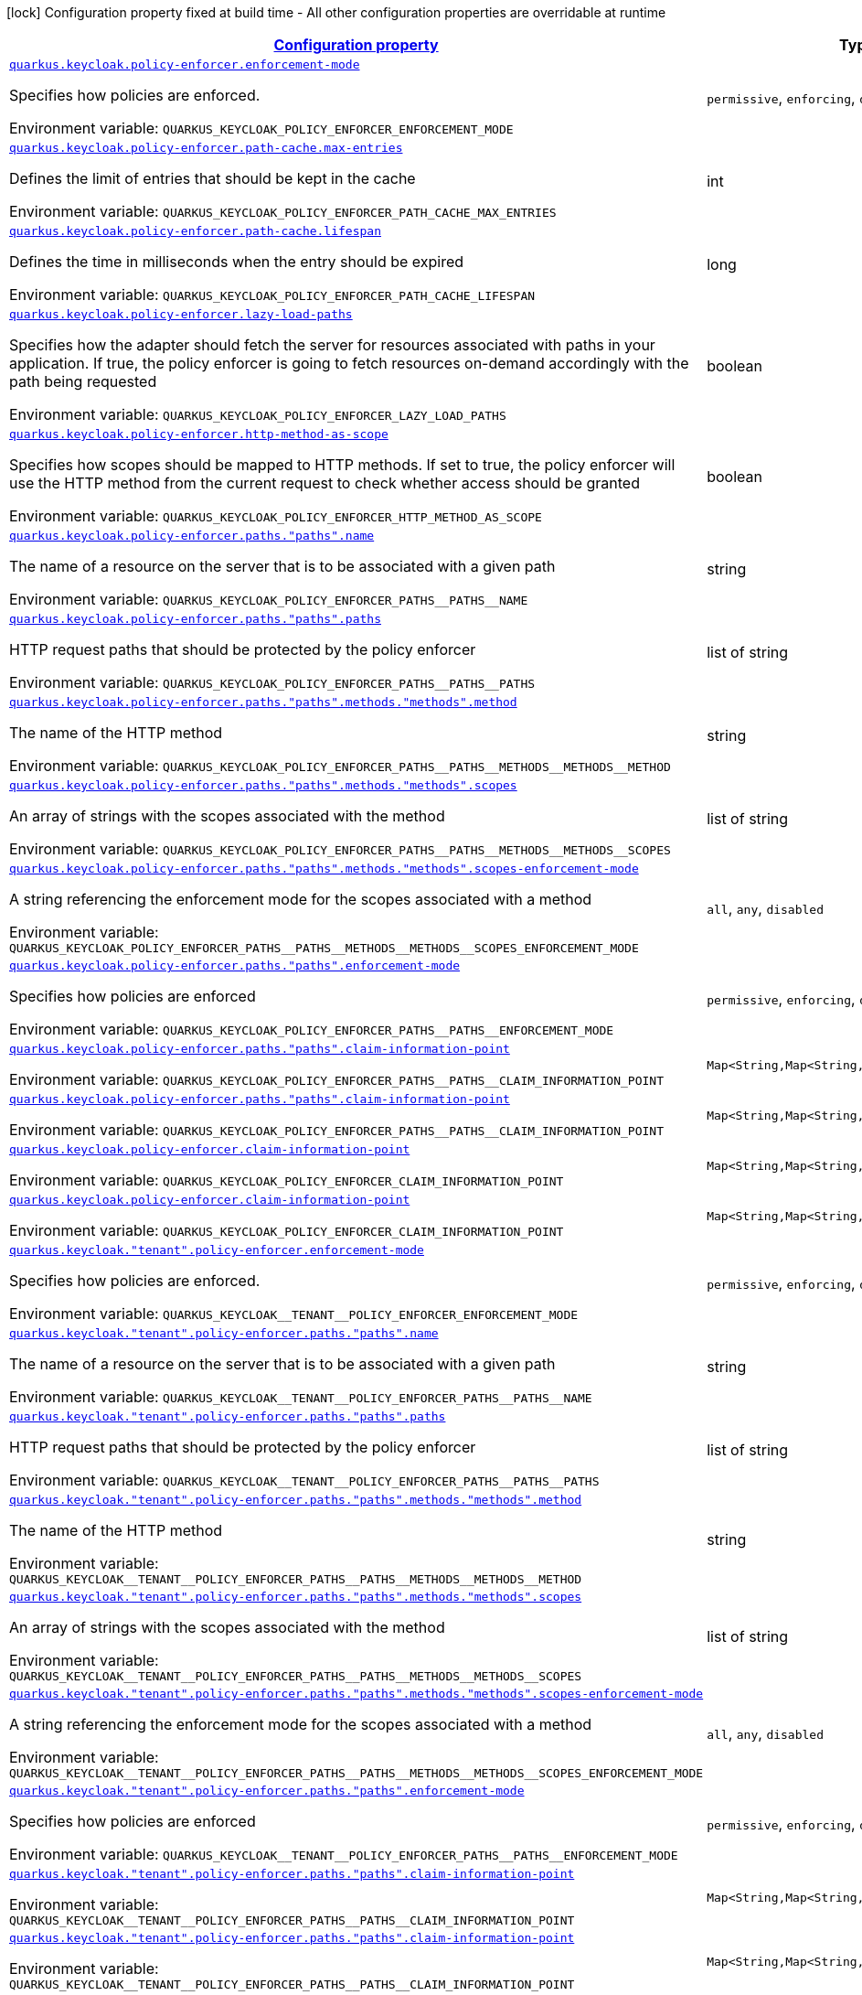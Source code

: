 
:summaryTableId: quarkus-keycloak-pep-config-group-keycloak-policy-enforcer-tenant-config-keycloak-config-policy-enforcer
[.configuration-legend]
icon:lock[title=Fixed at build time] Configuration property fixed at build time - All other configuration properties are overridable at runtime
[.configuration-reference, cols="80,.^10,.^10"]
|===

h|[[quarkus-keycloak-pep-config-group-keycloak-policy-enforcer-tenant-config-keycloak-config-policy-enforcer_configuration]]link:#quarkus-keycloak-pep-config-group-keycloak-policy-enforcer-tenant-config-keycloak-config-policy-enforcer_configuration[Configuration property]

h|Type
h|Default

a| [[quarkus-keycloak-pep-config-group-keycloak-policy-enforcer-tenant-config-keycloak-config-policy-enforcer_quarkus-keycloak-policy-enforcer-enforcement-mode]]`link:#quarkus-keycloak-pep-config-group-keycloak-policy-enforcer-tenant-config-keycloak-config-policy-enforcer_quarkus-keycloak-policy-enforcer-enforcement-mode[quarkus.keycloak.policy-enforcer.enforcement-mode]`


[.description]
--
Specifies how policies are enforced.

ifdef::add-copy-button-to-env-var[]
Environment variable: env_var_with_copy_button:+++QUARKUS_KEYCLOAK_POLICY_ENFORCER_ENFORCEMENT_MODE+++[]
endif::add-copy-button-to-env-var[]
ifndef::add-copy-button-to-env-var[]
Environment variable: `+++QUARKUS_KEYCLOAK_POLICY_ENFORCER_ENFORCEMENT_MODE+++`
endif::add-copy-button-to-env-var[]
-- a|
`permissive`, `enforcing`, `disabled` 
|`enforcing`


a| [[quarkus-keycloak-pep-config-group-keycloak-policy-enforcer-tenant-config-keycloak-config-policy-enforcer_quarkus-keycloak-policy-enforcer-path-cache-max-entries]]`link:#quarkus-keycloak-pep-config-group-keycloak-policy-enforcer-tenant-config-keycloak-config-policy-enforcer_quarkus-keycloak-policy-enforcer-path-cache-max-entries[quarkus.keycloak.policy-enforcer.path-cache.max-entries]`


[.description]
--
Defines the limit of entries that should be kept in the cache

ifdef::add-copy-button-to-env-var[]
Environment variable: env_var_with_copy_button:+++QUARKUS_KEYCLOAK_POLICY_ENFORCER_PATH_CACHE_MAX_ENTRIES+++[]
endif::add-copy-button-to-env-var[]
ifndef::add-copy-button-to-env-var[]
Environment variable: `+++QUARKUS_KEYCLOAK_POLICY_ENFORCER_PATH_CACHE_MAX_ENTRIES+++`
endif::add-copy-button-to-env-var[]
--|int 
|`1000`


a| [[quarkus-keycloak-pep-config-group-keycloak-policy-enforcer-tenant-config-keycloak-config-policy-enforcer_quarkus-keycloak-policy-enforcer-path-cache-lifespan]]`link:#quarkus-keycloak-pep-config-group-keycloak-policy-enforcer-tenant-config-keycloak-config-policy-enforcer_quarkus-keycloak-policy-enforcer-path-cache-lifespan[quarkus.keycloak.policy-enforcer.path-cache.lifespan]`


[.description]
--
Defines the time in milliseconds when the entry should be expired

ifdef::add-copy-button-to-env-var[]
Environment variable: env_var_with_copy_button:+++QUARKUS_KEYCLOAK_POLICY_ENFORCER_PATH_CACHE_LIFESPAN+++[]
endif::add-copy-button-to-env-var[]
ifndef::add-copy-button-to-env-var[]
Environment variable: `+++QUARKUS_KEYCLOAK_POLICY_ENFORCER_PATH_CACHE_LIFESPAN+++`
endif::add-copy-button-to-env-var[]
--|long 
|`30000`


a| [[quarkus-keycloak-pep-config-group-keycloak-policy-enforcer-tenant-config-keycloak-config-policy-enforcer_quarkus-keycloak-policy-enforcer-lazy-load-paths]]`link:#quarkus-keycloak-pep-config-group-keycloak-policy-enforcer-tenant-config-keycloak-config-policy-enforcer_quarkus-keycloak-policy-enforcer-lazy-load-paths[quarkus.keycloak.policy-enforcer.lazy-load-paths]`


[.description]
--
Specifies how the adapter should fetch the server for resources associated with paths in your application. If true, the policy enforcer is going to fetch resources on-demand accordingly with the path being requested

ifdef::add-copy-button-to-env-var[]
Environment variable: env_var_with_copy_button:+++QUARKUS_KEYCLOAK_POLICY_ENFORCER_LAZY_LOAD_PATHS+++[]
endif::add-copy-button-to-env-var[]
ifndef::add-copy-button-to-env-var[]
Environment variable: `+++QUARKUS_KEYCLOAK_POLICY_ENFORCER_LAZY_LOAD_PATHS+++`
endif::add-copy-button-to-env-var[]
--|boolean 
|`true`


a| [[quarkus-keycloak-pep-config-group-keycloak-policy-enforcer-tenant-config-keycloak-config-policy-enforcer_quarkus-keycloak-policy-enforcer-http-method-as-scope]]`link:#quarkus-keycloak-pep-config-group-keycloak-policy-enforcer-tenant-config-keycloak-config-policy-enforcer_quarkus-keycloak-policy-enforcer-http-method-as-scope[quarkus.keycloak.policy-enforcer.http-method-as-scope]`


[.description]
--
Specifies how scopes should be mapped to HTTP methods. If set to true, the policy enforcer will use the HTTP method from the current request to check whether access should be granted

ifdef::add-copy-button-to-env-var[]
Environment variable: env_var_with_copy_button:+++QUARKUS_KEYCLOAK_POLICY_ENFORCER_HTTP_METHOD_AS_SCOPE+++[]
endif::add-copy-button-to-env-var[]
ifndef::add-copy-button-to-env-var[]
Environment variable: `+++QUARKUS_KEYCLOAK_POLICY_ENFORCER_HTTP_METHOD_AS_SCOPE+++`
endif::add-copy-button-to-env-var[]
--|boolean 
|`false`


a| [[quarkus-keycloak-pep-config-group-keycloak-policy-enforcer-tenant-config-keycloak-config-policy-enforcer_quarkus-keycloak-policy-enforcer-paths-paths-name]]`link:#quarkus-keycloak-pep-config-group-keycloak-policy-enforcer-tenant-config-keycloak-config-policy-enforcer_quarkus-keycloak-policy-enforcer-paths-paths-name[quarkus.keycloak.policy-enforcer.paths."paths".name]`


[.description]
--
The name of a resource on the server that is to be associated with a given path

ifdef::add-copy-button-to-env-var[]
Environment variable: env_var_with_copy_button:+++QUARKUS_KEYCLOAK_POLICY_ENFORCER_PATHS__PATHS__NAME+++[]
endif::add-copy-button-to-env-var[]
ifndef::add-copy-button-to-env-var[]
Environment variable: `+++QUARKUS_KEYCLOAK_POLICY_ENFORCER_PATHS__PATHS__NAME+++`
endif::add-copy-button-to-env-var[]
--|string 
|


a| [[quarkus-keycloak-pep-config-group-keycloak-policy-enforcer-tenant-config-keycloak-config-policy-enforcer_quarkus-keycloak-policy-enforcer-paths-paths-paths]]`link:#quarkus-keycloak-pep-config-group-keycloak-policy-enforcer-tenant-config-keycloak-config-policy-enforcer_quarkus-keycloak-policy-enforcer-paths-paths-paths[quarkus.keycloak.policy-enforcer.paths."paths".paths]`


[.description]
--
HTTP request paths that should be protected by the policy enforcer

ifdef::add-copy-button-to-env-var[]
Environment variable: env_var_with_copy_button:+++QUARKUS_KEYCLOAK_POLICY_ENFORCER_PATHS__PATHS__PATHS+++[]
endif::add-copy-button-to-env-var[]
ifndef::add-copy-button-to-env-var[]
Environment variable: `+++QUARKUS_KEYCLOAK_POLICY_ENFORCER_PATHS__PATHS__PATHS+++`
endif::add-copy-button-to-env-var[]
--|list of string 
|


a| [[quarkus-keycloak-pep-config-group-keycloak-policy-enforcer-tenant-config-keycloak-config-policy-enforcer_quarkus-keycloak-policy-enforcer-paths-paths-methods-methods-method]]`link:#quarkus-keycloak-pep-config-group-keycloak-policy-enforcer-tenant-config-keycloak-config-policy-enforcer_quarkus-keycloak-policy-enforcer-paths-paths-methods-methods-method[quarkus.keycloak.policy-enforcer.paths."paths".methods."methods".method]`


[.description]
--
The name of the HTTP method

ifdef::add-copy-button-to-env-var[]
Environment variable: env_var_with_copy_button:+++QUARKUS_KEYCLOAK_POLICY_ENFORCER_PATHS__PATHS__METHODS__METHODS__METHOD+++[]
endif::add-copy-button-to-env-var[]
ifndef::add-copy-button-to-env-var[]
Environment variable: `+++QUARKUS_KEYCLOAK_POLICY_ENFORCER_PATHS__PATHS__METHODS__METHODS__METHOD+++`
endif::add-copy-button-to-env-var[]
--|string 
|required icon:exclamation-circle[title=Configuration property is required]


a| [[quarkus-keycloak-pep-config-group-keycloak-policy-enforcer-tenant-config-keycloak-config-policy-enforcer_quarkus-keycloak-policy-enforcer-paths-paths-methods-methods-scopes]]`link:#quarkus-keycloak-pep-config-group-keycloak-policy-enforcer-tenant-config-keycloak-config-policy-enforcer_quarkus-keycloak-policy-enforcer-paths-paths-methods-methods-scopes[quarkus.keycloak.policy-enforcer.paths."paths".methods."methods".scopes]`


[.description]
--
An array of strings with the scopes associated with the method

ifdef::add-copy-button-to-env-var[]
Environment variable: env_var_with_copy_button:+++QUARKUS_KEYCLOAK_POLICY_ENFORCER_PATHS__PATHS__METHODS__METHODS__SCOPES+++[]
endif::add-copy-button-to-env-var[]
ifndef::add-copy-button-to-env-var[]
Environment variable: `+++QUARKUS_KEYCLOAK_POLICY_ENFORCER_PATHS__PATHS__METHODS__METHODS__SCOPES+++`
endif::add-copy-button-to-env-var[]
--|list of string 
|required icon:exclamation-circle[title=Configuration property is required]


a| [[quarkus-keycloak-pep-config-group-keycloak-policy-enforcer-tenant-config-keycloak-config-policy-enforcer_quarkus-keycloak-policy-enforcer-paths-paths-methods-methods-scopes-enforcement-mode]]`link:#quarkus-keycloak-pep-config-group-keycloak-policy-enforcer-tenant-config-keycloak-config-policy-enforcer_quarkus-keycloak-policy-enforcer-paths-paths-methods-methods-scopes-enforcement-mode[quarkus.keycloak.policy-enforcer.paths."paths".methods."methods".scopes-enforcement-mode]`


[.description]
--
A string referencing the enforcement mode for the scopes associated with a method

ifdef::add-copy-button-to-env-var[]
Environment variable: env_var_with_copy_button:+++QUARKUS_KEYCLOAK_POLICY_ENFORCER_PATHS__PATHS__METHODS__METHODS__SCOPES_ENFORCEMENT_MODE+++[]
endif::add-copy-button-to-env-var[]
ifndef::add-copy-button-to-env-var[]
Environment variable: `+++QUARKUS_KEYCLOAK_POLICY_ENFORCER_PATHS__PATHS__METHODS__METHODS__SCOPES_ENFORCEMENT_MODE+++`
endif::add-copy-button-to-env-var[]
-- a|
`all`, `any`, `disabled` 
|`all`


a| [[quarkus-keycloak-pep-config-group-keycloak-policy-enforcer-tenant-config-keycloak-config-policy-enforcer_quarkus-keycloak-policy-enforcer-paths-paths-enforcement-mode]]`link:#quarkus-keycloak-pep-config-group-keycloak-policy-enforcer-tenant-config-keycloak-config-policy-enforcer_quarkus-keycloak-policy-enforcer-paths-paths-enforcement-mode[quarkus.keycloak.policy-enforcer.paths."paths".enforcement-mode]`


[.description]
--
Specifies how policies are enforced

ifdef::add-copy-button-to-env-var[]
Environment variable: env_var_with_copy_button:+++QUARKUS_KEYCLOAK_POLICY_ENFORCER_PATHS__PATHS__ENFORCEMENT_MODE+++[]
endif::add-copy-button-to-env-var[]
ifndef::add-copy-button-to-env-var[]
Environment variable: `+++QUARKUS_KEYCLOAK_POLICY_ENFORCER_PATHS__PATHS__ENFORCEMENT_MODE+++`
endif::add-copy-button-to-env-var[]
-- a|
`permissive`, `enforcing`, `disabled` 
|`enforcing`


a| [[quarkus-keycloak-pep-config-group-keycloak-policy-enforcer-tenant-config-keycloak-config-policy-enforcer_quarkus-keycloak-policy-enforcer-paths-paths-claim-information-point-complex-config]]`link:#quarkus-keycloak-pep-config-group-keycloak-policy-enforcer-tenant-config-keycloak-config-policy-enforcer_quarkus-keycloak-policy-enforcer-paths-paths-claim-information-point-complex-config[quarkus.keycloak.policy-enforcer.paths."paths".claim-information-point]`


[.description]
--
ifdef::add-copy-button-to-env-var[]
Environment variable: env_var_with_copy_button:+++QUARKUS_KEYCLOAK_POLICY_ENFORCER_PATHS__PATHS__CLAIM_INFORMATION_POINT+++[]
endif::add-copy-button-to-env-var[]
ifndef::add-copy-button-to-env-var[]
Environment variable: `+++QUARKUS_KEYCLOAK_POLICY_ENFORCER_PATHS__PATHS__CLAIM_INFORMATION_POINT+++`
endif::add-copy-button-to-env-var[]
--|`Map<String,Map<String,Map<String,String>>>` 
|


a| [[quarkus-keycloak-pep-config-group-keycloak-policy-enforcer-tenant-config-keycloak-config-policy-enforcer_quarkus-keycloak-policy-enforcer-paths-paths-claim-information-point-simple-config]]`link:#quarkus-keycloak-pep-config-group-keycloak-policy-enforcer-tenant-config-keycloak-config-policy-enforcer_quarkus-keycloak-policy-enforcer-paths-paths-claim-information-point-simple-config[quarkus.keycloak.policy-enforcer.paths."paths".claim-information-point]`


[.description]
--
ifdef::add-copy-button-to-env-var[]
Environment variable: env_var_with_copy_button:+++QUARKUS_KEYCLOAK_POLICY_ENFORCER_PATHS__PATHS__CLAIM_INFORMATION_POINT+++[]
endif::add-copy-button-to-env-var[]
ifndef::add-copy-button-to-env-var[]
Environment variable: `+++QUARKUS_KEYCLOAK_POLICY_ENFORCER_PATHS__PATHS__CLAIM_INFORMATION_POINT+++`
endif::add-copy-button-to-env-var[]
--|`Map<String,Map<String,String>>` 
|


a| [[quarkus-keycloak-pep-config-group-keycloak-policy-enforcer-tenant-config-keycloak-config-policy-enforcer_quarkus-keycloak-policy-enforcer-claim-information-point-complex-config]]`link:#quarkus-keycloak-pep-config-group-keycloak-policy-enforcer-tenant-config-keycloak-config-policy-enforcer_quarkus-keycloak-policy-enforcer-claim-information-point-complex-config[quarkus.keycloak.policy-enforcer.claim-information-point]`


[.description]
--
ifdef::add-copy-button-to-env-var[]
Environment variable: env_var_with_copy_button:+++QUARKUS_KEYCLOAK_POLICY_ENFORCER_CLAIM_INFORMATION_POINT+++[]
endif::add-copy-button-to-env-var[]
ifndef::add-copy-button-to-env-var[]
Environment variable: `+++QUARKUS_KEYCLOAK_POLICY_ENFORCER_CLAIM_INFORMATION_POINT+++`
endif::add-copy-button-to-env-var[]
--|`Map<String,Map<String,Map<String,String>>>` 
|


a| [[quarkus-keycloak-pep-config-group-keycloak-policy-enforcer-tenant-config-keycloak-config-policy-enforcer_quarkus-keycloak-policy-enforcer-claim-information-point-simple-config]]`link:#quarkus-keycloak-pep-config-group-keycloak-policy-enforcer-tenant-config-keycloak-config-policy-enforcer_quarkus-keycloak-policy-enforcer-claim-information-point-simple-config[quarkus.keycloak.policy-enforcer.claim-information-point]`


[.description]
--
ifdef::add-copy-button-to-env-var[]
Environment variable: env_var_with_copy_button:+++QUARKUS_KEYCLOAK_POLICY_ENFORCER_CLAIM_INFORMATION_POINT+++[]
endif::add-copy-button-to-env-var[]
ifndef::add-copy-button-to-env-var[]
Environment variable: `+++QUARKUS_KEYCLOAK_POLICY_ENFORCER_CLAIM_INFORMATION_POINT+++`
endif::add-copy-button-to-env-var[]
--|`Map<String,Map<String,String>>` 
|


a| [[quarkus-keycloak-pep-config-group-keycloak-policy-enforcer-tenant-config-keycloak-config-policy-enforcer_quarkus-keycloak-tenant-policy-enforcer-enforcement-mode]]`link:#quarkus-keycloak-pep-config-group-keycloak-policy-enforcer-tenant-config-keycloak-config-policy-enforcer_quarkus-keycloak-tenant-policy-enforcer-enforcement-mode[quarkus.keycloak."tenant".policy-enforcer.enforcement-mode]`


[.description]
--
Specifies how policies are enforced.

ifdef::add-copy-button-to-env-var[]
Environment variable: env_var_with_copy_button:+++QUARKUS_KEYCLOAK__TENANT__POLICY_ENFORCER_ENFORCEMENT_MODE+++[]
endif::add-copy-button-to-env-var[]
ifndef::add-copy-button-to-env-var[]
Environment variable: `+++QUARKUS_KEYCLOAK__TENANT__POLICY_ENFORCER_ENFORCEMENT_MODE+++`
endif::add-copy-button-to-env-var[]
-- a|
`permissive`, `enforcing`, `disabled` 
|`enforcing`


a| [[quarkus-keycloak-pep-config-group-keycloak-policy-enforcer-tenant-config-keycloak-config-policy-enforcer_quarkus-keycloak-tenant-policy-enforcer-paths-paths-name]]`link:#quarkus-keycloak-pep-config-group-keycloak-policy-enforcer-tenant-config-keycloak-config-policy-enforcer_quarkus-keycloak-tenant-policy-enforcer-paths-paths-name[quarkus.keycloak."tenant".policy-enforcer.paths."paths".name]`


[.description]
--
The name of a resource on the server that is to be associated with a given path

ifdef::add-copy-button-to-env-var[]
Environment variable: env_var_with_copy_button:+++QUARKUS_KEYCLOAK__TENANT__POLICY_ENFORCER_PATHS__PATHS__NAME+++[]
endif::add-copy-button-to-env-var[]
ifndef::add-copy-button-to-env-var[]
Environment variable: `+++QUARKUS_KEYCLOAK__TENANT__POLICY_ENFORCER_PATHS__PATHS__NAME+++`
endif::add-copy-button-to-env-var[]
--|string 
|


a| [[quarkus-keycloak-pep-config-group-keycloak-policy-enforcer-tenant-config-keycloak-config-policy-enforcer_quarkus-keycloak-tenant-policy-enforcer-paths-paths-paths]]`link:#quarkus-keycloak-pep-config-group-keycloak-policy-enforcer-tenant-config-keycloak-config-policy-enforcer_quarkus-keycloak-tenant-policy-enforcer-paths-paths-paths[quarkus.keycloak."tenant".policy-enforcer.paths."paths".paths]`


[.description]
--
HTTP request paths that should be protected by the policy enforcer

ifdef::add-copy-button-to-env-var[]
Environment variable: env_var_with_copy_button:+++QUARKUS_KEYCLOAK__TENANT__POLICY_ENFORCER_PATHS__PATHS__PATHS+++[]
endif::add-copy-button-to-env-var[]
ifndef::add-copy-button-to-env-var[]
Environment variable: `+++QUARKUS_KEYCLOAK__TENANT__POLICY_ENFORCER_PATHS__PATHS__PATHS+++`
endif::add-copy-button-to-env-var[]
--|list of string 
|


a| [[quarkus-keycloak-pep-config-group-keycloak-policy-enforcer-tenant-config-keycloak-config-policy-enforcer_quarkus-keycloak-tenant-policy-enforcer-paths-paths-methods-methods-method]]`link:#quarkus-keycloak-pep-config-group-keycloak-policy-enforcer-tenant-config-keycloak-config-policy-enforcer_quarkus-keycloak-tenant-policy-enforcer-paths-paths-methods-methods-method[quarkus.keycloak."tenant".policy-enforcer.paths."paths".methods."methods".method]`


[.description]
--
The name of the HTTP method

ifdef::add-copy-button-to-env-var[]
Environment variable: env_var_with_copy_button:+++QUARKUS_KEYCLOAK__TENANT__POLICY_ENFORCER_PATHS__PATHS__METHODS__METHODS__METHOD+++[]
endif::add-copy-button-to-env-var[]
ifndef::add-copy-button-to-env-var[]
Environment variable: `+++QUARKUS_KEYCLOAK__TENANT__POLICY_ENFORCER_PATHS__PATHS__METHODS__METHODS__METHOD+++`
endif::add-copy-button-to-env-var[]
--|string 
|required icon:exclamation-circle[title=Configuration property is required]


a| [[quarkus-keycloak-pep-config-group-keycloak-policy-enforcer-tenant-config-keycloak-config-policy-enforcer_quarkus-keycloak-tenant-policy-enforcer-paths-paths-methods-methods-scopes]]`link:#quarkus-keycloak-pep-config-group-keycloak-policy-enforcer-tenant-config-keycloak-config-policy-enforcer_quarkus-keycloak-tenant-policy-enforcer-paths-paths-methods-methods-scopes[quarkus.keycloak."tenant".policy-enforcer.paths."paths".methods."methods".scopes]`


[.description]
--
An array of strings with the scopes associated with the method

ifdef::add-copy-button-to-env-var[]
Environment variable: env_var_with_copy_button:+++QUARKUS_KEYCLOAK__TENANT__POLICY_ENFORCER_PATHS__PATHS__METHODS__METHODS__SCOPES+++[]
endif::add-copy-button-to-env-var[]
ifndef::add-copy-button-to-env-var[]
Environment variable: `+++QUARKUS_KEYCLOAK__TENANT__POLICY_ENFORCER_PATHS__PATHS__METHODS__METHODS__SCOPES+++`
endif::add-copy-button-to-env-var[]
--|list of string 
|required icon:exclamation-circle[title=Configuration property is required]


a| [[quarkus-keycloak-pep-config-group-keycloak-policy-enforcer-tenant-config-keycloak-config-policy-enforcer_quarkus-keycloak-tenant-policy-enforcer-paths-paths-methods-methods-scopes-enforcement-mode]]`link:#quarkus-keycloak-pep-config-group-keycloak-policy-enforcer-tenant-config-keycloak-config-policy-enforcer_quarkus-keycloak-tenant-policy-enforcer-paths-paths-methods-methods-scopes-enforcement-mode[quarkus.keycloak."tenant".policy-enforcer.paths."paths".methods."methods".scopes-enforcement-mode]`


[.description]
--
A string referencing the enforcement mode for the scopes associated with a method

ifdef::add-copy-button-to-env-var[]
Environment variable: env_var_with_copy_button:+++QUARKUS_KEYCLOAK__TENANT__POLICY_ENFORCER_PATHS__PATHS__METHODS__METHODS__SCOPES_ENFORCEMENT_MODE+++[]
endif::add-copy-button-to-env-var[]
ifndef::add-copy-button-to-env-var[]
Environment variable: `+++QUARKUS_KEYCLOAK__TENANT__POLICY_ENFORCER_PATHS__PATHS__METHODS__METHODS__SCOPES_ENFORCEMENT_MODE+++`
endif::add-copy-button-to-env-var[]
-- a|
`all`, `any`, `disabled` 
|`all`


a| [[quarkus-keycloak-pep-config-group-keycloak-policy-enforcer-tenant-config-keycloak-config-policy-enforcer_quarkus-keycloak-tenant-policy-enforcer-paths-paths-enforcement-mode]]`link:#quarkus-keycloak-pep-config-group-keycloak-policy-enforcer-tenant-config-keycloak-config-policy-enforcer_quarkus-keycloak-tenant-policy-enforcer-paths-paths-enforcement-mode[quarkus.keycloak."tenant".policy-enforcer.paths."paths".enforcement-mode]`


[.description]
--
Specifies how policies are enforced

ifdef::add-copy-button-to-env-var[]
Environment variable: env_var_with_copy_button:+++QUARKUS_KEYCLOAK__TENANT__POLICY_ENFORCER_PATHS__PATHS__ENFORCEMENT_MODE+++[]
endif::add-copy-button-to-env-var[]
ifndef::add-copy-button-to-env-var[]
Environment variable: `+++QUARKUS_KEYCLOAK__TENANT__POLICY_ENFORCER_PATHS__PATHS__ENFORCEMENT_MODE+++`
endif::add-copy-button-to-env-var[]
-- a|
`permissive`, `enforcing`, `disabled` 
|`enforcing`


a| [[quarkus-keycloak-pep-config-group-keycloak-policy-enforcer-tenant-config-keycloak-config-policy-enforcer_quarkus-keycloak-tenant-policy-enforcer-paths-paths-claim-information-point-complex-config]]`link:#quarkus-keycloak-pep-config-group-keycloak-policy-enforcer-tenant-config-keycloak-config-policy-enforcer_quarkus-keycloak-tenant-policy-enforcer-paths-paths-claim-information-point-complex-config[quarkus.keycloak."tenant".policy-enforcer.paths."paths".claim-information-point]`


[.description]
--
ifdef::add-copy-button-to-env-var[]
Environment variable: env_var_with_copy_button:+++QUARKUS_KEYCLOAK__TENANT__POLICY_ENFORCER_PATHS__PATHS__CLAIM_INFORMATION_POINT+++[]
endif::add-copy-button-to-env-var[]
ifndef::add-copy-button-to-env-var[]
Environment variable: `+++QUARKUS_KEYCLOAK__TENANT__POLICY_ENFORCER_PATHS__PATHS__CLAIM_INFORMATION_POINT+++`
endif::add-copy-button-to-env-var[]
--|`Map<String,Map<String,Map<String,String>>>` 
|


a| [[quarkus-keycloak-pep-config-group-keycloak-policy-enforcer-tenant-config-keycloak-config-policy-enforcer_quarkus-keycloak-tenant-policy-enforcer-paths-paths-claim-information-point-simple-config]]`link:#quarkus-keycloak-pep-config-group-keycloak-policy-enforcer-tenant-config-keycloak-config-policy-enforcer_quarkus-keycloak-tenant-policy-enforcer-paths-paths-claim-information-point-simple-config[quarkus.keycloak."tenant".policy-enforcer.paths."paths".claim-information-point]`


[.description]
--
ifdef::add-copy-button-to-env-var[]
Environment variable: env_var_with_copy_button:+++QUARKUS_KEYCLOAK__TENANT__POLICY_ENFORCER_PATHS__PATHS__CLAIM_INFORMATION_POINT+++[]
endif::add-copy-button-to-env-var[]
ifndef::add-copy-button-to-env-var[]
Environment variable: `+++QUARKUS_KEYCLOAK__TENANT__POLICY_ENFORCER_PATHS__PATHS__CLAIM_INFORMATION_POINT+++`
endif::add-copy-button-to-env-var[]
--|`Map<String,Map<String,String>>` 
|


a| [[quarkus-keycloak-pep-config-group-keycloak-policy-enforcer-tenant-config-keycloak-config-policy-enforcer_quarkus-keycloak-tenant-policy-enforcer-path-cache-max-entries]]`link:#quarkus-keycloak-pep-config-group-keycloak-policy-enforcer-tenant-config-keycloak-config-policy-enforcer_quarkus-keycloak-tenant-policy-enforcer-path-cache-max-entries[quarkus.keycloak."tenant".policy-enforcer.path-cache.max-entries]`


[.description]
--
Defines the limit of entries that should be kept in the cache

ifdef::add-copy-button-to-env-var[]
Environment variable: env_var_with_copy_button:+++QUARKUS_KEYCLOAK__TENANT__POLICY_ENFORCER_PATH_CACHE_MAX_ENTRIES+++[]
endif::add-copy-button-to-env-var[]
ifndef::add-copy-button-to-env-var[]
Environment variable: `+++QUARKUS_KEYCLOAK__TENANT__POLICY_ENFORCER_PATH_CACHE_MAX_ENTRIES+++`
endif::add-copy-button-to-env-var[]
--|int 
|`1000`


a| [[quarkus-keycloak-pep-config-group-keycloak-policy-enforcer-tenant-config-keycloak-config-policy-enforcer_quarkus-keycloak-tenant-policy-enforcer-path-cache-lifespan]]`link:#quarkus-keycloak-pep-config-group-keycloak-policy-enforcer-tenant-config-keycloak-config-policy-enforcer_quarkus-keycloak-tenant-policy-enforcer-path-cache-lifespan[quarkus.keycloak."tenant".policy-enforcer.path-cache.lifespan]`


[.description]
--
Defines the time in milliseconds when the entry should be expired

ifdef::add-copy-button-to-env-var[]
Environment variable: env_var_with_copy_button:+++QUARKUS_KEYCLOAK__TENANT__POLICY_ENFORCER_PATH_CACHE_LIFESPAN+++[]
endif::add-copy-button-to-env-var[]
ifndef::add-copy-button-to-env-var[]
Environment variable: `+++QUARKUS_KEYCLOAK__TENANT__POLICY_ENFORCER_PATH_CACHE_LIFESPAN+++`
endif::add-copy-button-to-env-var[]
--|long 
|`30000`


a| [[quarkus-keycloak-pep-config-group-keycloak-policy-enforcer-tenant-config-keycloak-config-policy-enforcer_quarkus-keycloak-tenant-policy-enforcer-lazy-load-paths]]`link:#quarkus-keycloak-pep-config-group-keycloak-policy-enforcer-tenant-config-keycloak-config-policy-enforcer_quarkus-keycloak-tenant-policy-enforcer-lazy-load-paths[quarkus.keycloak."tenant".policy-enforcer.lazy-load-paths]`


[.description]
--
Specifies how the adapter should fetch the server for resources associated with paths in your application. If true, the policy enforcer is going to fetch resources on-demand accordingly with the path being requested

ifdef::add-copy-button-to-env-var[]
Environment variable: env_var_with_copy_button:+++QUARKUS_KEYCLOAK__TENANT__POLICY_ENFORCER_LAZY_LOAD_PATHS+++[]
endif::add-copy-button-to-env-var[]
ifndef::add-copy-button-to-env-var[]
Environment variable: `+++QUARKUS_KEYCLOAK__TENANT__POLICY_ENFORCER_LAZY_LOAD_PATHS+++`
endif::add-copy-button-to-env-var[]
--|boolean 
|`true`


a| [[quarkus-keycloak-pep-config-group-keycloak-policy-enforcer-tenant-config-keycloak-config-policy-enforcer_quarkus-keycloak-tenant-policy-enforcer-claim-information-point-complex-config]]`link:#quarkus-keycloak-pep-config-group-keycloak-policy-enforcer-tenant-config-keycloak-config-policy-enforcer_quarkus-keycloak-tenant-policy-enforcer-claim-information-point-complex-config[quarkus.keycloak."tenant".policy-enforcer.claim-information-point]`


[.description]
--
ifdef::add-copy-button-to-env-var[]
Environment variable: env_var_with_copy_button:+++QUARKUS_KEYCLOAK__TENANT__POLICY_ENFORCER_CLAIM_INFORMATION_POINT+++[]
endif::add-copy-button-to-env-var[]
ifndef::add-copy-button-to-env-var[]
Environment variable: `+++QUARKUS_KEYCLOAK__TENANT__POLICY_ENFORCER_CLAIM_INFORMATION_POINT+++`
endif::add-copy-button-to-env-var[]
--|`Map<String,Map<String,Map<String,String>>>` 
|


a| [[quarkus-keycloak-pep-config-group-keycloak-policy-enforcer-tenant-config-keycloak-config-policy-enforcer_quarkus-keycloak-tenant-policy-enforcer-claim-information-point-simple-config]]`link:#quarkus-keycloak-pep-config-group-keycloak-policy-enforcer-tenant-config-keycloak-config-policy-enforcer_quarkus-keycloak-tenant-policy-enforcer-claim-information-point-simple-config[quarkus.keycloak."tenant".policy-enforcer.claim-information-point]`


[.description]
--
ifdef::add-copy-button-to-env-var[]
Environment variable: env_var_with_copy_button:+++QUARKUS_KEYCLOAK__TENANT__POLICY_ENFORCER_CLAIM_INFORMATION_POINT+++[]
endif::add-copy-button-to-env-var[]
ifndef::add-copy-button-to-env-var[]
Environment variable: `+++QUARKUS_KEYCLOAK__TENANT__POLICY_ENFORCER_CLAIM_INFORMATION_POINT+++`
endif::add-copy-button-to-env-var[]
--|`Map<String,Map<String,String>>` 
|


a| [[quarkus-keycloak-pep-config-group-keycloak-policy-enforcer-tenant-config-keycloak-config-policy-enforcer_quarkus-keycloak-tenant-policy-enforcer-http-method-as-scope]]`link:#quarkus-keycloak-pep-config-group-keycloak-policy-enforcer-tenant-config-keycloak-config-policy-enforcer_quarkus-keycloak-tenant-policy-enforcer-http-method-as-scope[quarkus.keycloak."tenant".policy-enforcer.http-method-as-scope]`


[.description]
--
Specifies how scopes should be mapped to HTTP methods. If set to true, the policy enforcer will use the HTTP method from the current request to check whether access should be granted

ifdef::add-copy-button-to-env-var[]
Environment variable: env_var_with_copy_button:+++QUARKUS_KEYCLOAK__TENANT__POLICY_ENFORCER_HTTP_METHOD_AS_SCOPE+++[]
endif::add-copy-button-to-env-var[]
ifndef::add-copy-button-to-env-var[]
Environment variable: `+++QUARKUS_KEYCLOAK__TENANT__POLICY_ENFORCER_HTTP_METHOD_AS_SCOPE+++`
endif::add-copy-button-to-env-var[]
--|boolean 
|`false`

|===